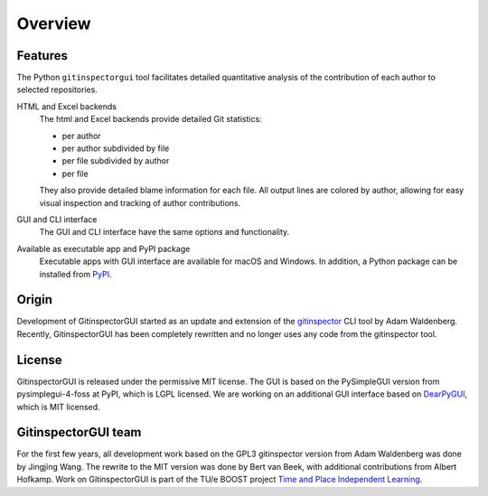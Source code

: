 Overview
========

Features
--------
The Python ``gitinspectorgui`` tool facilitates detailed quantitative analysis
of the contribution of each author to selected repositories.

HTML and Excel backends
  The html and Excel backends provide detailed Git statistics:

  - per author
  - per author subdivided by file
  - per file subdivided by author
  - per file

  They also provide detailed blame information for each file. All output lines
  are colored by author, allowing for easy visual inspection and tracking of
  author contributions.

GUI and CLI interface
  The GUI and CLI interface have the same options and functionality.

Available as executable app and PyPI package
  Executable apps with GUI interface are available for macOS and Windows. In
  addition, a Python package can be installed from `PyPI
  <https://pypi.org/project/gitinspectorgui/>`_.


Origin
------
Development of GitinspectorGUI started as an update and extension of the
`gitinspector <https://github.com/ejwa/gitinspector>`_ CLI tool by Adam
Waldenberg. Recently, GitinspectorGUI has been completely rewritten and no
longer uses any code from the gitinspector tool.

License
-------
GitinspectorGUI is released under the permissive MIT license. The GUI is based
on the PySimpleGUI version from pysimplegui-4-foss at PyPI, which is LGPL
licensed. We are working on an additional GUI interface based on `DearPyGUI
<https://github.com/hoffstadt/DearPyGui>`_, which is MIT licensed.

GitinspectorGUI team
--------------------
For the first few years, all development work based on the GPL3 gitinspector
version from Adam Waldenberg was done by Jingjing Wang. The rewrite to the
MIT version was done by Bert van Beek, with additional contributions from Albert
Hofkamp. Work on GitinspectorGUI is part of the
TU/e BOOST project `Time and Place Independent Learning
<https://boost.tue.nl/projects/ict-tools-to-support-tpil-in-project-groups/>`_.
